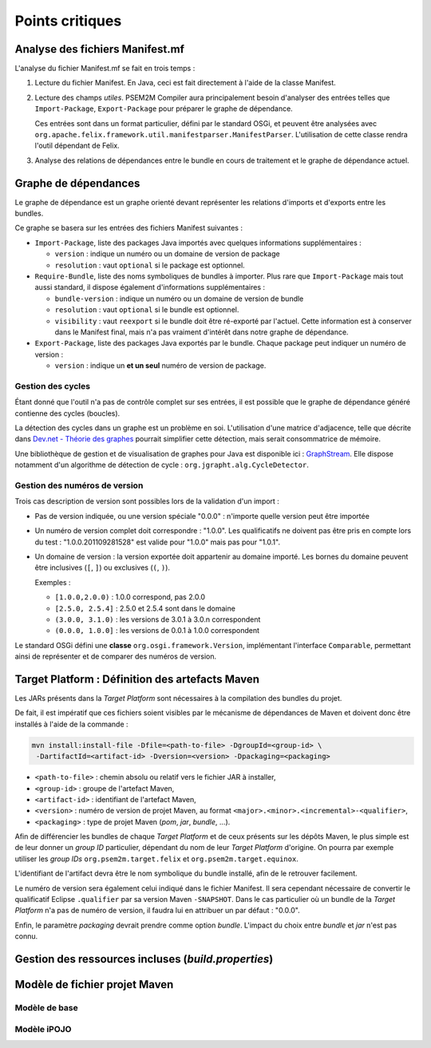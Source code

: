 .. Problèmes potentiels

.. _Dev.net - Théorie des graphes: http://rperrot.developpez.com/articles/algo/theorie/graphes/
.. _GraphStream: http://graphstream.sourceforge.net/

Points critiques
################

Analyse des fichiers Manifest.mf
********************************

L'analyse du fichier Manifest.mf se fait en trois temps :

#. Lecture du fichier Manifest. En Java, ceci est fait directement à l'aide de
   la classe Manifest.

#. Lecture des champs *utiles*. PSEM2M Compiler aura principalement besoin
   d'analyser des entrées telles que ``Import-Package``, ``Export-Package``
   pour préparer le graphe de dépendance.

   Ces entrées sont dans un format particulier, défini par le standard OSGi, et
   peuvent être analysées avec
   ``org.apache.felix.framework.util.manifestparser.ManifestParser``.
   L'utilisation de cette classe rendra l'outil dépendant de Felix.

#. Analyse des relations de dépendances entre le bundle en cours de traitement
   et le graphe de dépendance actuel.


Graphe de dépendances
*********************

Le graphe de dépendance est un graphe orienté devant représenter les relations
d'imports et d'exports entre les bundles.

Ce graphe se basera sur les entrées des fichiers Manifest suivantes :

* ``Import-Package``, liste des packages Java importés avec quelques
  informations supplémentaires :

  * ``version`` : indique un numéro ou un domaine de version de package
  * ``resolution`` : vaut ``optional`` si le package est optionnel.

* ``Require-Bundle``, liste des noms symboliques de bundles à importer.
  Plus rare que ``Import-Package`` mais tout aussi standard, il dispose
  également d'informations supplémentaires :

  * ``bundle-version`` : indique un numéro ou un domaine de version de bundle
  * ``resolution`` : vaut ``optional`` si le bundle est optionnel.
  * ``visibility`` : vaut ``reexport`` si le bundle doit être ré-exporté par
    l'actuel. Cette information est à conserver dans le Manifest final, mais
    n'a pas vraiment d'intérêt dans notre graphe de dépendance.

* ``Export-Package``, liste des packages Java exportés par le bundle.
  Chaque package peut indiquer un numéro de version :

  * ``version`` : indique un **et un seul** numéro de version de package.


Gestion des cycles
==================

Étant donné que l'outil n'a pas de contrôle complet sur ses entrées, il est
possible que le graphe de dépendance généré contienne des cycles (boucles).

La détection des cycles dans un graphe est un problème en soi.
L'utilisation d'une matrice d'adjacence, telle que décrite dans
`Dev.net - Théorie des graphes`_ pourrait simplifier cette détection, mais
serait consommatrice de mémoire.

Une bibliothèque de gestion et de visualisation de graphes pour Java est
disponible ici : `GraphStream`_.
Elle dispose notamment d'un algorithme de détection de cycle :
``org.jgrapht.alg.CycleDetector``.


Gestion des numéros de version
==============================

Trois cas description de version sont possibles lors de la validation d'un
import :

* Pas de version indiquée, ou une version spéciale "0.0.0" : n'importe quelle
  version peut être importée

* Un numéro de version complet doit correspondre : "1.0.0".
  Les qualificatifs ne doivent pas être pris en compte lors du test :
  "1.0.0.201109281528" est valide pour "1.0.0" mais pas pour "1.0.1".

* Un domaine de version : la version exportée doit appartenir au domaine
  importé.
  Les bornes du domaine peuvent être inclusives (``[``, ``]``) ou exclusives
  (``(``, ``)``).

  Exemples :

  * ``[1.0.0,2.0.0)`` : 1.0.0 correspond, pas 2.0.0
  * ``[2.5.0, 2.5.4]`` : 2.5.0 et 2.5.4 sont dans le domaine
  * ``(3.0.0, 3.1.0)`` : les versions de 3.0.1 à 3.0.n correspondent
  * ``(0.0.0, 1.0.0]`` : les versions de 0.0.1 à 1.0.0 correspondent


Le standard OSGi défini une **classe** ``org.osgi.framework.Version``,
implémentant l'interface ``Comparable``, permettant ainsi de représenter et de
comparer des numéros de version.


Target Platform : Définition des artefacts Maven
************************************************

Les JARs présents dans la *Target Platform* sont nécessaires à la compilation
des bundles du projet.

De fait, il est impératif que ces fichiers soient visibles par le mécanisme de
dépendances de Maven et doivent donc être installés à l'aide de la commande :

.. code-block:: bash

   mvn install:install-file -Dfile=<path-to-file> -DgroupId=<group-id> \
    -DartifactId=<artifact-id> -Dversion=<version> -Dpackaging=<packaging>
   

* ``<path-to-file>`` : chemin absolu ou relatif vers le fichier JAR à installer,
* ``<group-id>`` : groupe de l'artefact Maven,
* ``<artifact-id>`` : identifiant de l'artefact Maven,
* ``<version>`` : numéro de version de projet Maven, au format
  ``<major>.<minor>.<incremental>-<qualifier>``,
* ``<packaging>`` : type de projet Maven (*pom*, *jar*, *bundle*, ...).


Afin de différencier les bundles de chaque *Target Platform* et de ceux présents
sur les dépôts Maven, le plus simple est de leur donner un *group ID*
particulier, dépendant du nom de leur *Target Platform* d'origine.
On pourra par exemple utiliser les *group IDs* ``org.psem2m.target.felix`` et
``org.psem2m.target.equinox``.

L'identifiant de l'artifact devra être le nom symbolique du bundle installé,
afin de le retrouver facilement.

Le numéro de version sera également celui indiqué dans le fichier Manifest.
Il sera cependant nécessaire de convertir le qualificatif Eclipse ``.qualifier``
par sa version Maven ``-SNAPSHOT``.
Dans le cas particulier où un bundle de la *Target Platform* n'a pas de numéro
de version, il faudra lui en attribuer un par défaut : "0.0.0".

Enfin, le paramètre *packaging* devrait prendre comme option *bundle*.
L'impact du choix entre *bundle* et *jar* n'est pas connu.


Gestion des ressources incluses (*build.properties*)
****************************************************


Modèle de fichier projet Maven
******************************

Modèle de base
==============


Modèle iPOJO
============
